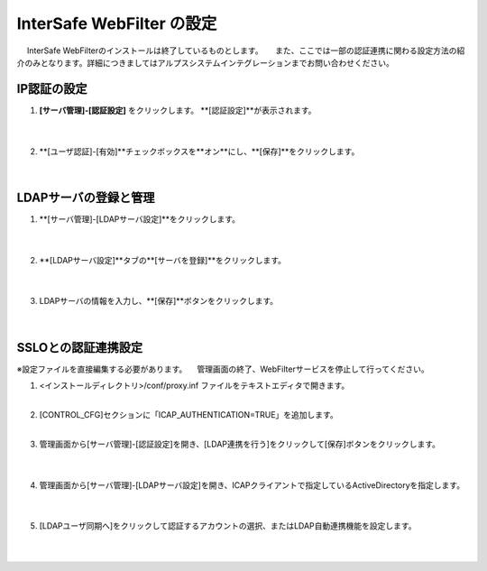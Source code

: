 InterSafe WebFilter の設定
======================================

　 InterSafe WebFilterのインストールは終了しているものとします。
　 また、ここでは一部の認証連携に関わる設定方法の紹介のみとなります。詳細につきましてはアルプスシステムインテグレーションまでお問い合わせください。

IP認証の設定
---------------

#. **[サーバ管理]-[認証設定]** をクリックします。 **[認証設定]**が表示されます。

    .. image:: images/mod11-1.png
    |          

#. **[ユーザ認証]-[有効]**チェックボックスを**オン**にし、**[保存]**をクリックします。

    .. image:: images/mod11-2.png
    |          


LDAPサーバの登録と管理
--------------------------------------

#. **[サーバ管理]-[LDAPサーバ設定]**をクリックします。

    .. image:: images/mod11-3.png
    | 
#. **[LDAPサーバ設定]**タブの**[サーバを登録]**をクリックします。

    .. image:: images/mod11-4.png
    | 
#. LDAPサーバの情報を入力し、**[保存]**ボタンをクリックします。

    .. image:: images/mod11-5.png
    |

SSLOとの認証連携設定
--------------------------------------

※設定ファイルを直接編集する必要があります。
　管理画面の終了、WebFilterサービスを停止して行ってください。

#. <インストールディレクトリ>/conf/proxy.inf ファイルをテキストエディタで開きます。
    |  
#. [CONTROL_CFG]セクションに「ICAP_AUTHENTICATION=TRUE」を追加します。
    |  
#. 管理画面から[サーバ管理]-[認証設定]を開き、[LDAP連携を行う]をクリックして[保存]ボタンをクリックします。

    .. image:: images/mod11-8.png
    | 
#. 管理画面から[サーバ管理]-[LDAPサーバ設定]を開き、ICAPクライアントで指定しているActiveDirectoryを指定します。

    .. image:: images/mod11-9.png
    | 
#. [LDAPユーザ同期へ]をクリックして認証するアカウントの選択、またはLDAP自動連携機能を設定します。

    .. image:: images/mod11-10.png
    | 

